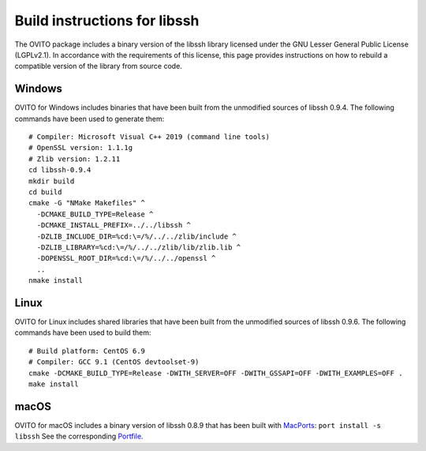 .. _appendix.license.libssh.instructions:

Build instructions for libssh
-----------------------------

The OVITO package includes a binary version of the libssh library licensed under the GNU Lesser General Public License (LGPLv2.1).
In accordance with the requirements of this license, this page provides instructions on how to rebuild a compatible version of the library from source code.

Windows
"""""""

OVITO for Windows includes binaries that have been built from the unmodified sources of libssh 0.9.4.
The following commands have been used to generate them::

  # Compiler: Microsoft Visual C++ 2019 (command line tools)
  # OpenSSL version: 1.1.1g
  # Zlib version: 1.2.11
  cd libssh-0.9.4
  mkdir build
  cd build
  cmake -G "NMake Makefiles" ^
    -DCMAKE_BUILD_TYPE=Release ^
    -DCMAKE_INSTALL_PREFIX=../../libssh ^
    -DZLIB_INCLUDE_DIR=%cd:\=/%/../../zlib/include ^
    -DZLIB_LIBRARY=%cd:\=/%/../../zlib/lib/zlib.lib ^
    -DOPENSSL_ROOT_DIR=%cd:\=/%/../../openssl ^
    ..
  nmake install

Linux
"""""

OVITO for Linux includes shared libraries that have been built from the unmodified sources of libssh 0.9.6.
The following commands have been used to build them::

  # Build platform: CentOS 6.9
  # Compiler: GCC 9.1 (CentOS devtoolset-9)
  cmake -DCMAKE_BUILD_TYPE=Release -DWITH_SERVER=OFF -DWITH_GSSAPI=OFF -DWITH_EXAMPLES=OFF .
  make install

macOS
"""""

OVITO for macOS includes a binary version of libssh 0.8.9 that has been built with `MacPorts <https://www.macports.org>`__: ``port install -s libssh``
See the corresponding `Portfile <https://github.com/macports/macports-ports/blob/master/devel/libssh/Portfile>`__.
